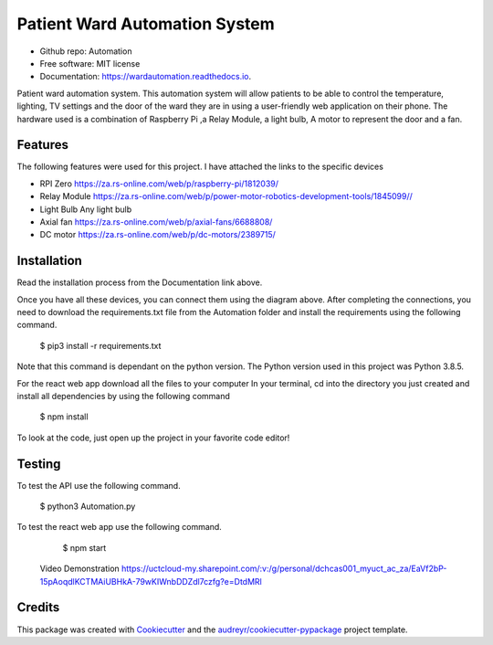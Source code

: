==============================
Patient Ward Automation System
==============================


.. image:: https://img.shields.io/pypi/v/Patient-Ward-Automation.svg
        :target: https://pypi.org/project/Patient-Ward-Automation/

.. image:: https://img.shields.io/travis/CassandraDacha/Automation.svg
        :target: https://travis-ci.com/CassandraDacha/Automation

.. image:: https://readthedocs.org/projects/wardautomation/badge/?version=main
        :target: https://wardautomation.readthedocs.io/en/latest/?badge=main
        :alt: Documentation Status
.. image:: https://pyup.io/repos/github/CassandraDacha/Automation/shield.svg
     :target: https://pyup.io/account/repos/github/CassandraDacha/Automation/
     :alt: Updates
     
* Github repo: Automation
* Free software: MIT license
* Documentation: https://wardautomation.readthedocs.io.

Patient ward automation system. This automation system  will allow patients to be able to control
the temperature, lighting, TV settings and the door of the ward they are in using a user-friendly
web application on their phone.
The hardware used is a combination of Raspberry Pi ,a Relay Module, a light bulb, A motor to represent the door and a fan.


Features
--------

The following features were used for this project. I have attached the links to the specific devices

* RPI Zero       https://za.rs-online.com/web/p/raspberry-pi/1812039/
* Relay Module   https://za.rs-online.com/web/p/power-motor-robotics-development-tools/1845099//
* Light Bulb     Any light bulb
* Axial fan      https://za.rs-online.com/web/p/axial-fans/6688808/
* DC motor       https://za.rs-online.com/web/p/dc-motors/2389715/

Installation
-------------
Read the installation process from the Documentation link above.

.. image:: https://github.com/CassandraDacha/Automation/blob/master/Demo_image.png
    :width: 400px
    :align: center
    :height: 400px
    :alt: Circuit Diagram
Once you have all these devices, you can connect them using the diagram above.
After completing the connections, you need to download the requirements.txt file from  the Automation folder and install the requirements using the following command.

   $ pip3 install -r requirements.txt

Note that this command is dependant on the python version. The Python version used in this project was Python 3.8.5.

For the react web app download all the files to your computer
In your terminal, cd into the directory you just created and install all dependencies by using the following command

   $ npm install

To look at the code, just open up the project in your favorite code editor!

Testing
--------
To test the API use the following command.

   $ python3 Automation.py
   
To test the react web app use the following command.

   $ npm start
   
  Video Demonstration
  https://uctcloud-my.sharepoint.com/:v:/g/personal/dchcas001_myuct_ac_za/EaVf2bP-15pAoqdlKCTMAiUBHkA-79wKIWnbDDZdl7czfg?e=DtdMRl


Credits
-------

This package was created with Cookiecutter_ and the `audreyr/cookiecutter-pypackage`_ project template.

.. _Cookiecutter: https://github.com/audreyr/cookiecutter
.. _`audreyr/cookiecutter-pypackage`: https://github.com/audreyr/cookiecutter-pypackage
